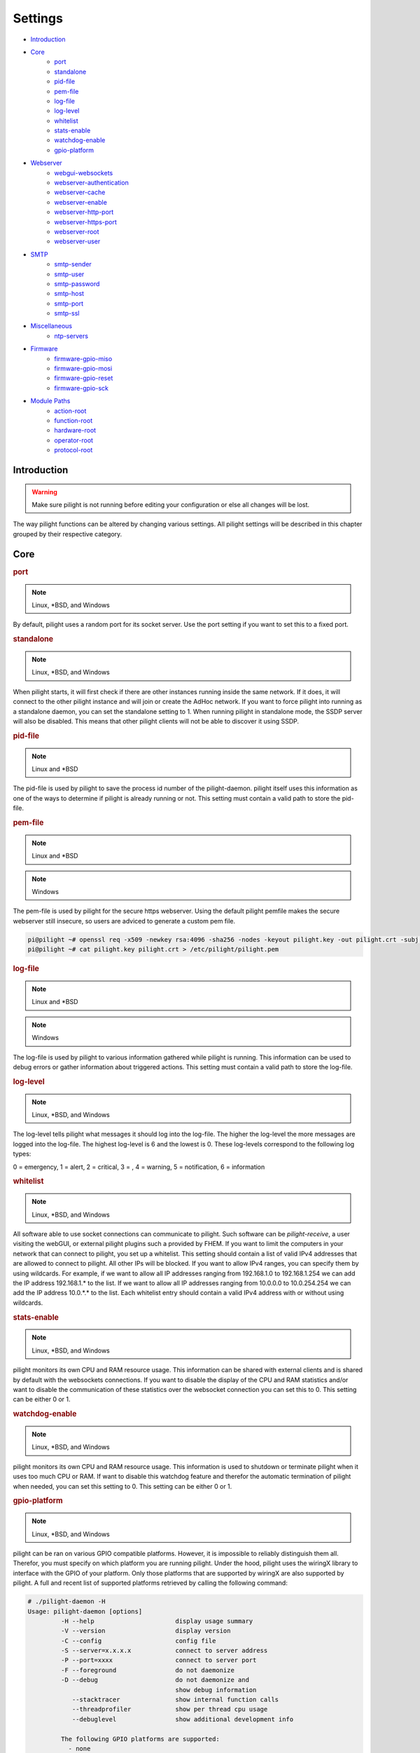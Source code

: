 Settings
========

- `Introduction`_
- `Core`_
   - `port`_
   - `standalone`_
   - `pid-file`_
   - `pem-file`_
   - `log-file`_
   - `log-level`_
   - `whitelist`_
   - `stats-enable`_
   - `watchdog-enable`_
   - `gpio-platform`_
- `Webserver`_
   - `webgui-websockets`_
   - `webserver-authentication`_
   - `webserver-cache`_
   - `webserver-enable`_
   - `webserver-http-port`_
   - `webserver-https-port`_
   - `webserver-root`_
   - `webserver-user`_
- `SMTP`_
   - `smtp-sender`_
   - `smtp-user`_
   - `smtp-password`_
   - `smtp-host`_
   - `smtp-port`_
   - `smtp-ssl`_
- `Miscellaneous`_
   - `ntp-servers`_
- `Firmware`_
   - `firmware-gpio-miso`_
   - `firmware-gpio-mosi`_
   - `firmware-gpio-reset`_
   - `firmware-gpio-sck`_
- `Module Paths`_
   - `action-root`_
   - `function-root`_
   - `hardware-root`_
   - `operator-root`_
   - `protocol-root`_

Introduction
------------

.. warning::

   Make sure pilight is not running before editing your configuration or else all changes will be lost.

The way pilight functions can be altered by changing various settings. All pilight settings will be described in this chapter grouped by their respective category.

Core
----

.. _port:
.. rubric:: port

.. note::

   Linux, \*BSD, and Windows

.. code-block:: json
   :linenos:

   { "port": 5000 }

By default, pilight uses a random port for its socket server. Use the port setting if you want to set this to a fixed port.

.. _standalone:
.. rubric:: standalone

.. note::

   Linux, \*BSD, and Windows

.. code-block:: json
   :linenos:

   { "standalone": 0 }

When pilight starts, it will first check if there are other instances running inside the same network. If it does, it will connect to the other pilight instance and will join or create the AdHoc network. If you want to force pilight into running as a standalone daemon, you can set the standalone setting to 1. When running pilight in standalone mode, the SSDP server will also be disabled. This means that other pilight clients will not be able to discover it using SSDP.

.. _pid-file:
.. rubric:: pid-file

.. note::

   Linux and \*BSD

.. code-block:: json
   :linenos:

   { "pid-file": "/var/run/pilight.pid" }

The pid-file is used by pilight to save the process id number of the pilight-daemon. pilight itself uses this information as one of the ways to determine if pilight is already running or not. This setting must contain a valid path to store the pid-file.

.. _pem-file:
.. rubric:: pem-file

.. note::

   Linux and \*BSD

.. code-block:: json
   :linenos:

   { "pem-file": "/etc/pilight/pilight.pem" }

.. note::

   Windows

.. code-block:: json
   :linenos:

   { "pem-file": "c:/pilight/pilight.pem" }

The pem-file is used by pilight for the secure https webserver. Using the default pilight pemfile makes the secure webserver still insecure, so users are adviced to generate a custom pem file.

.. code-block:: console

   pi@pilight ~# openssl req -x509 -newkey rsa:4096 -sha256 -nodes -keyout pilight.key -out pilight.crt -subj "/CN=pilight.org" -days 3650
   pi@pilight ~# cat pilight.key pilight.crt > /etc/pilight/pilight.pem

.. _log-file:
.. rubric:: log-file

.. note::

   Linux and \*BSD

.. code-block:: json
   :linenos:

   { "log-file": "/var/log/pilight.log" }

.. note::

   Windows

.. code-block:: json
   :linenos:

   { "log-file": "c:/pilight/pilight.log" }

The log-file is used by pilight to various information gathered while pilight is running. This information can be used to debug errors or gather information about triggered actions. This setting must contain a valid path to store the log-file.

.. _log-level:
.. rubric:: log-level

.. note::

   Linux, \*BSD, and Windows

.. code-block:: json
   :linenos:

   { "log-level": 4 }

The log-level tells pilight what messages it should log into the log-file. The higher the log-level the more messages are logged into the log-file. The highest log-level is 6 and the lowest is 0. These log-levels correspond to the following log types:

0 = emergency, 1 = alert, 2 = critical, 3 = , 4 = warning,
5 = notification, 6 = information

.. _whitelist:
.. rubric:: whitelist

.. note::

   Linux, \*BSD, and Windows

.. code-block:: json
   :linenos:

   { "whitelist": [ "*.*.*.*" ] }

All software able to use socket connections can communicate to pilight. Such software can be *pilight-receive*, a user visiting the webGUI, or external pilight plugins such a provided by FHEM. If you want to limit the computers in your network that can connect to pilight, you set up a whitelist. This setting should contain a list of valid IPv4 addresses that are allowed to connect to pilight. All other IPs will be blocked. If you want to allow IPv4 ranges, you can specify them by using wildcards. For example, if we want to allow all IP addresses ranging from 192.168.1.0 to 192.168.1.254 we can add the IP address 192.168.1.* to the list. If we want to allow all IP addresses ranging from 10.0.0.0 to 10.0.254.254 we can add the IP address 10.0.*.* to the list. Each whitelist entry should contain a valid IPv4 address with or without using wildcards.

.. _stats-enable:
.. rubric:: stats-enable

.. note::

   Linux, \*BSD, and Windows

.. code-block:: json
   :linenos:

   { "stats-enable": 1 }

pilight monitors its own CPU and RAM resource usage. This information can be shared with external clients and is shared by default with the websockets connections. If you want to disable the display of the CPU and RAM statistics and/or want to disable the communication of these statistics over the websocket connection you can set this to 0. This setting can be either 0 or 1.

.. _watchdog-enable:
.. rubric:: watchdog-enable

.. note::

   Linux, \*BSD, and Windows

.. code-block:: json
   :linenos:

   { "watchdog-enable": 1 }

pilight monitors its own CPU and RAM resource usage. This information is used to shutdown or terminate pilight when it uses too much CPU or RAM. If want to disable this watchdog feature and therefor the automatic termination of pilight when needed, you can set this setting to 0. This setting can be either 0 or 1.

.. _gpio-platform:
.. rubric:: gpio-platform

.. versionadded:: 8.0

.. note::

   Linux, \*BSD, and Windows

.. code-block:: json
   :linenos:

   { "gpio-platform": "raspberrypi2" }

pilight can be ran on various GPIO compatible platforms. However, it is impossible to reliably distinguish them all. Therefor, you must specify on which platform you are running pilight. Under the hood, pilight uses the wiringX library to interface with the GPIO of your platform. Only those platforms that are supported by wiringX are also supported by pilight. A full and recent list of supported platforms retrieved by calling the following command:

.. code-block:: console

   # ./pilight-daemon -H
   Usage: pilight-daemon [options]
            -H --help                      display usage summary
            -V --version                   display version
            -C --config                    config file
            -S --server=x.x.x.x            connect to server address
            -P --port=xxxx                 connect to server port
            -F --foreground                do not daemonize
            -D --debug                     do not daemonize and
                                           show debug information
               --stacktracer               show internal function calls
               --threadprofiler            show per thread cpu usage
               --debuglevel                show additional development info

            The following GPIO platforms are supported:
              - none
              - odroidxu4
              - odroidc2
              - odroidc1
              - raspberrypi3
              - raspberrypi2
              - raspberrypizero
              - raspberrypi1b+
              - raspberrypi1b2
              - raspberrypi1b1
              - hummingboard_edge_dq
              - hummingboard_gate_dq
              - hummingboard_edge_sdl
              - hummingboard_gate_sdl
              - hummingboard_base_dq
              - hummingboard_pro_dq
              - hummingboard_base_sdl
              - hummingboard_pro_sdl
              - orangepipc+
              - bananapim2
              - bananapi1
              - pcduino1

If you are running on a platform that doesn't support GPIO, you can either use ``none`` as the ``gpio-platform`` or remove the setting altogether.

Webserver
---------

The following settings change the way the internal webserver will serve the internal pilight webGUI or it can be disabled altogether.

.. _webgui-websockets:
.. rubric:: webgui-websockets

.. note::

   Linux, \*BSD, and Windows

.. code-block:: json
   :linenos:

   { "webgui-websockets": 1 }

By default the webGUI communicates to pilight by using websockets. This is a relatively new technique that allows us to receive all changes from pilight instead of having to poll pilight for changes. The problem is that  some older devices and browsers do not support websockets, but they do support the polling technique. So to disable the websockets and use polling instead we set webgui-websockets setting to 0. This setting can be either 0 or 1.

.. _webserver-authentication:
.. rubric:: webserver-authentication

.. note::

   Linux, \*BSD, and Windows

.. code-block:: json
   :linenos:

   { "webserver-authentication": [ "username", "password" ] }

By default, pilight can be controlled from the webGUI by anyone that can access it. If you want to prevent this, you can secure the webGUI with a username and password. The username should be in plain text, the password is SHA256 encrypted. Use pilight-sha256 to create the encrypted password hash. Regular SHA256 encryption tools will not work because pilight hashes the password several thousand times.

.. code-block:: console

   pi@pilight ~# pilight-sha256 -p admin
   4f32102debed8dabd87e88cf84c752ccb23a74b29f90b42edde05cbc7be41f80

So if we want to use a username user and password admin the values should look like this:

.. code-block:: json
   :linenos:

   { "webserver-authentication": [ "user", "4f32102debed8dabd87e88cf84c752ccb23a74b29f90b42edde05cbc7be41f80" ] }

.. _webserver-cache:
.. rubric:: webserver-cache

.. note::

   Linux, \*BSD, and Windows

.. code-block:: json
   :linenos:

   { "webserver-cache": 1 }

pilight has the ability to cache all files used for the webGUI. This reduces the amount of reads done from the SD card on devices like the Raspberry Pi and Hummingboard, and makes it faster to load the webGUI from devices with a slow internal storage such as routers. This setting can be either 0 or 1.

.. _webserver-enable:
.. rubric:: webserver-enable

.. note::

   Linux, \*BSD, and Windows

.. code-block:: json
   :linenos:

   { "webserver-enable": 1 }

The pilight webserver can be turned off as a whole. This could be useful if you do not want to use the webGUI at all or if you want to use your own webserver implementation. This setting can be either 0 or 1.

.. _webserver-http-port:
.. rubric:: webserver-http-port

.. note::

   Linux, \*BSD, and Windows

.. code-block:: json
   :linenos:

   { "webserver-http-port": 5001 }

The pilight webserver runs by default on the non-standard port 5001. This is done to prevent interference with other webservers running on the default HTTP port 80. If you do want to run the webserver on port 80 or any other port, you can change this setting. The port specified must be a valid and unused port.

.. _webserver-https-port:
.. rubric:: webserver-https-port

.. deprecated:: 8.0

.. versionadded:: 8.0.3

.. note::

   Linux, \*BSD, and Windows

.. code-block:: json
   :linenos:

   { "webserver-https-port": 5002 }

The webserver does not allow secure connections by default. Currently the only way to get HTTPS support is by manually compiling pilight. The pilight secure webserver runs by default on the non-standard port 5002. This is done to prevent interference with other webservers running on the default HTTPS port 443. If you do want to run the secure webserver on port 443 or any other port, you can change this setting. The port specified must be a valid and unused port.

.. _webserver-root:
.. rubric:: webserver-root

.. note::

   Linux, \*BSD, and Windows

.. code-block:: json
   :linenos:

   { "webserver-root": "/usr/local/share/pilight" }

.. versionchanged:: 8.0

.. code-block:: json
   :linenos:

   { "webserver-root": "/usr/local/share/pilight/webgui" }

The webserver root tells pilight where it should look for all files that should be served by the webserver.  This setting must contain a valid path.

.. _webserver-user:
.. rubric:: webserver-user

.. note::

   Linux

.. code-block:: json
   :linenos:

   { "webserver-user": "www-root" }

.. note::

   \*BSD

.. code-block:: json
   :linenos:

   { "webserver-user": "www" }

The webserver runs by default as a non-root user. This to prevent the execution of malicious code. If you want to force the webserver to run as the root user or any other system user, you can change this setting accordingly. This setting needs to contain a valid system user.

SMTP
----

pilight has the capability to communicate with several types of mail servers. This offers pilight the possibility to use for example mail actions inside our event rules, so email messages can be sent in case of a certain event. Most users will have an email account from their internet hosting provider or free mail solutions can be used like gmail. In case of a (non-existing) gmail account named: pilight@gmail.com with password: foobar, the SMTP settings should be configured like this:

.. code-block:: json
   :linenos:

   {
     "smtp-sender": "pilight@gmail.com",
     "smtp-host": "smtp.gmail.com",
     "smtp-port": 465,
     "smtp-user": "pilight@gmail.com",
     "smtp-password": "foobar",
     "smtp-ssl": 1
   }

.. _smtp-sender:
.. rubric:: smtp-sender

.. note::

   Linux, \*BSD, and Windows

.. code-block:: json
   :linenos:

   { "smtp-sender": "...@....com" }

The smtp-sender requires a valid e-mail address. As soon as a mail is sent by pilight, this e-mail address will be used as the address from with the mail was sent.

.. _smtp-user:
.. rubric:: smtp-user

.. note::

   Linux, \*BSD, and Windows

.. code-block:: json
   :linenos:

   { "smtp-user": "...@....com" }

The smtp-user requires a valid e-mail address. This e-mail address is used to validate the account details at the e-mail provider.

.. versionchanged:: 8.0 Allow any string for smtp-user

The smtp-user can be any string, and doesn't have to be an valid e-mail address anymore.

.. _smtp-password:
.. rubric:: smtp-password

.. note::

   Linux, \*BSD, and Windows

.. code-block:: json
   :linenos:

   { "smtp-password": "..." }

The smtp-password is used to validate the account details at the e-mail provider together with the smtp-user setting. The password should therefore be a valid password for this e-mail account.

.. _smtp-host:
.. rubric:: smtp-host

.. note::

   Linux, \*BSD, and Windows

.. code-block:: json
   :linenos:

   { "smtp-host": "smtp.foo.com" }

The smtp-host setting should contain a valid mail server hostname. Normally, the host name is similar to name of the internet hosting provider.

.. _smtp-port:
.. rubric:: smtp-port

.. note::

   Linux, \*BSD, and Windows

.. code-block:: json
   :linenos:

   { "smtp-port": 25 }

.. deprecated:: 8.0.3

The smtp-port should contain a valid smtp server port. This can currently be either 25, 465, or 587. pilight will communicate over a secure connection when using port 465, when using port 25 or 587 it will depend on the server how pilight will set-up the connection.

.. versionchanged:: 8.0.3

The smtp-port should contain a valid smtp server port. This can be any port. SSL connections should be explicitly defined in the smtp-ssl setting.

.. versionadded:: 8.0.3

.. _smtp-ssl:
.. rubric:: smtp-ssl

.. note::

   Linux, \*BSD, and Windows

.. code-block:: json
   :linenos:

   { "smtp-ssl": 0 }

The smtp-ssl tells pilight if the mailserver uses a secure SSL communication from the start. If server change to SSL while initializing a connection, pilight will do so automatically as well. In those cases, this setting can be set to zero.

Miscellaneous
-------------

.. _ntp-servers:
.. rubric:: ntp-servers

.. note::

   Linux, \*BSD, and Windows

.. code-block:: json
   :linenos:

   { "ntp-servers": [ "eu.pool.ntp.org", "uk.pool.ntp.org" ] }

One important feature of any automation setup is the ability to trigger time based actions. However, these events greatly rely on a correct date and time. Problems occur when the system time is not set to the correct time (for our specific timezone). This can happen on systems like the Raspberry Pi which does not have a RTC that allows it to keep track of time when turned off. To overcome this problem pilight has the ability to retrieve the correct time by synchronizing with NTP servers. You can pick any server from http://www.pool.ntp.org/. Any number of servers can be added to the ntp-servers list. pilight will first try to synchronize with the first server. If this fails it will try the second server etc. It will continue this process until an actual response was received.

Firmware
--------

pilight provides an easy tool to flash the firmware of several microcontrollers in the form of pilight-flash. pilight flashes microcontrollers by using either bitbanging or through USB. To use bitbanging we need four GPIOs. These GPIOs are by default configured for usage on a Raspberry Pi. They can however, be changed to other GPIOs according to the device you want to use. Each GPIO is named according to the SPI requirements, but any GPIO can be used because we are not actually using SPI to communicate with our microcontrollers. In pilight the SPI identifiers MISO, MOSI, Reset and SCK are only used to separate the different GPIO.

If you are unsure what valid GPIOs are on your platform,
please refer to the http://www.wiringx.org documentation.

.. _firmware-gpio-miso:
.. rubric:: firmware-gpio-miso

.. note::

   Linux and \*BSD

.. code-block:: json
   :linenos:

   { "firmware-gpio-miso": 13 }

This setting defines the GPIO pin to be used as MISO. Any valid GPIO for your platform can be used.

.. _firmware-gpio-mosi:
.. rubric:: firmware-gpio-mosi

.. note::

   Linux and \*BSD

.. code-block:: json
   :linenos:

   { "firmware-gpio-mosi": 12 }

This setting defines the GPIO pin to be used as MOSI. Any valid GPIO for your platform can be used.

.. _firmware-gpio-reset:
.. rubric:: firmware-gpio-reset

.. note::

   Linux and \*BSD

.. code-block:: json
   :linenos:

   { "firmware-gpio-reset": 10 }

This setting defines the GPIO pin to be used as Reset. Any valid GPIO for your platform can be used.

.. _firmware-gpio-sck:
.. rubric:: firmware-gpio-sck

.. note::

   Linux and \*BSD

.. code-block:: json
   :linenos:

   { "firmware-gpio-sck": 14 }

This setting defines the GPIO pin to be used as SCK. Any valid GPIO for your platform can be used.

Module Paths
------------

pilight has the possibility to load various external modules to enhance its functionality. These modules are single files and should be placed in fixed folders. However, these folders locations can be changed by altering one of the following settings.

.. warning::

   There is generally no reason to load external modules.
   The latest pilight version always contains the latest
   protocols, hardware drivers, event operators, functions,
   and actions.

.. _action-root:
.. rubric:: action-root

.. note::

   Linux and \*BSD

.. code-block:: json
   :linenos:

   { "action-root": "/usr/local/lib/pilight/action" }

pilight event actions are loaded from the action-root folder. The action-root setting must contain a valid path.

.. _function-root:
.. rubric:: function-root

.. note::

   Linux and \*BSD

.. code-block:: json
   :linenos:

   { "function-root": "/usr/local/lib/pilight/function" }

pilight event actions are loaded from the function-root folder. The function-root setting must contain a valid path.

.. _hardware-root:
.. rubric:: hardware-root

.. note::

   Linux and \*BSD

.. code-block:: json
   :linenos:

   { "hardware-root": "/usr/local/lib/pilight/hardware" }

pilight event actions are loaded from the hardware-root folder. The hardware-root setting must contain a valid path.

.. _operator-root:
.. rubric:: operator-root

.. note::

   Linux and \*BSD

.. code-block:: json
   :linenos:

   { "operator-root": "/usr/local/lib/pilight/operator" }

pilight event actions are loaded from the operator-root folder. The operator-root setting must contain a valid path.

.. _protocol-root:
.. rubric:: protocol-root

.. note::

   Linux and \*BSD

.. code-block:: json
   :linenos:

   { "protocol-root": "/usr/local/lib/pilight/protocol" }

pilight event actions are loaded from the protocol-root folder. The protocol-root setting must contain a valid path.
